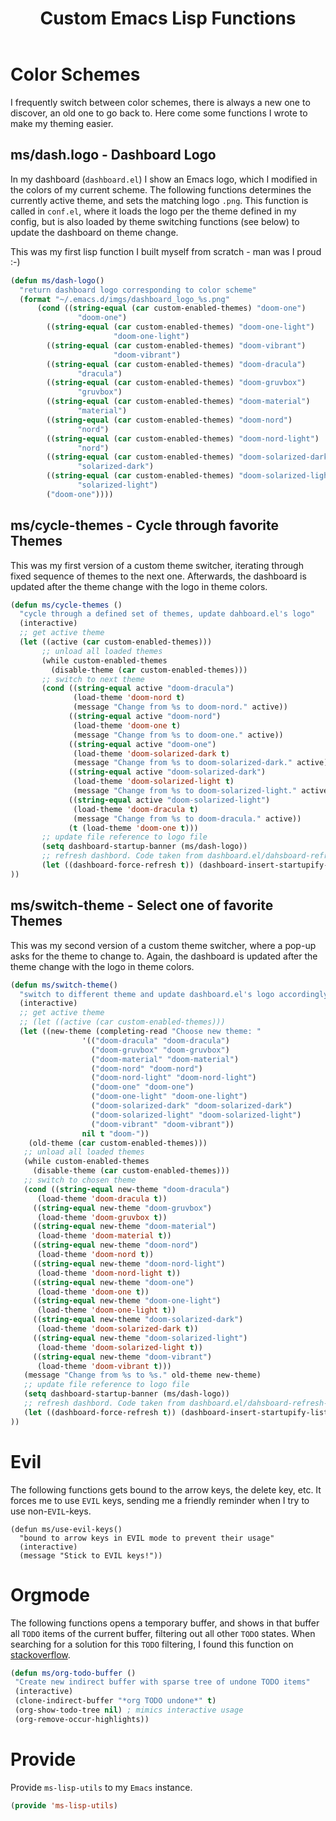 #+TITLE: Custom Emacs Lisp Functions
#+DESCRIPTION: This file is the home of functionality, with which I customize my Emacs.
#+STARTUP: overview inlineimages

* Color Schemes
I frequently switch between color schemes, there is always a new one to discover, an old one to go back to. Here come some functions I wrote to make my theming easier.

** ms/dash.logo - Dashboard Logo
In my dashboard (=dashboard.el=) I show an Emacs logo, which I modified in the colors of my current scheme. The following functions determines the currently active theme, and sets the matching logo =.png=. This function is called in =conf.el=, where it loads the logo per the theme defined in my config, but is also loaded by theme switching functions (see below) to update the dashboard on theme change.

This was my first lisp function I built myself from scratch - man was I proud :-)

#+BEGIN_SRC emacs-lisp
  (defun ms/dash-logo()
    "return dashboard logo corresponding to color scheme"
    (format "~/.emacs.d/imgs/dashboard_logo_%s.png"
	    (cond ((string-equal (car custom-enabled-themes) "doom-one") 
				 "doom-one")
		  ((string-equal (car custom-enabled-themes) "doom-one-light") 
		                 "doom-one-light")
		  ((string-equal (car custom-enabled-themes) "doom-vibrant") 
		                 "doom-vibrant")
		  ((string-equal (car custom-enabled-themes) "doom-dracula")
				 "dracula")
		  ((string-equal (car custom-enabled-themes) "doom-gruvbox")
				 "gruvbox")
		  ((string-equal (car custom-enabled-themes) "doom-material") 
				 "material")
		  ((string-equal (car custom-enabled-themes) "doom-nord") 
				 "nord")
		  ((string-equal (car custom-enabled-themes) "doom-nord-light") 
				 "nord")
		  ((string-equal (car custom-enabled-themes) "doom-solarized-dark")   
				 "solarized-dark")
		  ((string-equal (car custom-enabled-themes) "doom-solarized-light")   
				 "solarized-light")
		  ("doom-one"))))
  
#+END_SRC

** ms/cycle-themes - Cycle through favorite Themes
   This was my first version of a custom theme switcher, iterating through fixed sequence of themes to the next one. Afterwards, the dashboard is updated after the theme change with the logo in theme colors.
   
#+BEGIN_SRC emacs-lisp
(defun ms/cycle-themes ()
  "cycle through a defined set of themes, update dahboard.el's logo"
  (interactive)
  ;; get active theme
  (let ((active (car custom-enabled-themes)))
       ;; unload all loaded themes
       (while custom-enabled-themes
         (disable-theme (car custom-enabled-themes)))
       ;; switch to next theme
       (cond ((string-equal active "doom-dracula")
              (load-theme 'doom-nord t)
              (message "Change from %s to doom-nord." active))
             ((string-equal active "doom-nord")
              (load-theme 'doom-one t)
              (message "Change from %s to doom-one." active))
             ((string-equal active "doom-one")
              (load-theme 'doom-solarized-dark t)
              (message "Change from %s to doom-solarized-dark." active))
             ((string-equal active "doom-solarized-dark")
              (load-theme 'doom-solarized-light t)
              (message "Change from %s to doom-solarized-light." active))
             ((string-equal active "doom-solarized-light")
              (load-theme 'doom-dracula t)
              (message "Change from %s to doom-dracula." active))
             (t (load-theme 'doom-one t)))
       ;; update file reference to logo file
       (setq dashboard-startup-banner (ms/dash-logo))
       ;; refresh dashbord. Code taken from dashboard.el/dahsboard-refresh-bugger()
       (let ((dashboard-force-refresh t)) (dashboard-insert-startupify-lists))
))
#+END_SRC

** ms/switch-theme - Select one of favorite Themes
   This was my second version of a custom theme switcher, where a pop-up asks for the theme to change to. Again, the dashboard is updated after the theme change with the logo in theme colors.

#+BEGIN_SRC emacs-lisp
    (defun ms/switch-theme()
      "switch to different theme and update dashboard.el's logo accordingly"
      (interactive)
      ;; get active theme
      ;; (let ((active (car custom-enabled-themes)))
      (let ((new-theme (completing-read "Choose new theme: "
					'(("doom-dracula" "doom-dracula")
					  ("doom-gruvbox" "doom-gruvbox")
					  ("doom-material" "doom-material")
					  ("doom-nord" "doom-nord")
					  ("doom-nord-light" "doom-nord-light")
					  ("doom-one" "doom-one")
					  ("doom-one-light" "doom-one-light")
					  ("doom-solarized-dark" "doom-solarized-dark")
					  ("doom-solarized-light" "doom-solarized-light")
					  ("doom-vibrant" "doom-vibrant"))
					nil t "doom-"))
	    (old-theme (car custom-enabled-themes)))
	   ;; unload all loaded themes
	   (while custom-enabled-themes
	     (disable-theme (car custom-enabled-themes)))
	   ;; switch to chosen theme
	   (cond ((string-equal new-theme "doom-dracula")
		  (load-theme 'doom-dracula t))
		 ((string-equal new-theme "doom-gruvbox")
		  (load-theme 'doom-gruvbox t))
		 ((string-equal new-theme "doom-material")
		  (load-theme 'doom-material t))
		 ((string-equal new-theme "doom-nord")
		  (load-theme 'doom-nord t))
		 ((string-equal new-theme "doom-nord-light")
		  (load-theme 'doom-nord-light t))
		 ((string-equal new-theme "doom-one")
		  (load-theme 'doom-one t))
		 ((string-equal new-theme "doom-one-light")
		  (load-theme 'doom-one-light t))
		 ((string-equal new-theme "doom-solarized-dark")
		  (load-theme 'doom-solarized-dark t))
		 ((string-equal new-theme "doom-solarized-light")
		  (load-theme 'doom-solarized-light t))
		 ((string-equal new-theme "doom-vibrant")
		  (load-theme 'doom-vibrant t)))
	   (message "Change from %s to %s." old-theme new-theme)
	   ;; update file reference to logo file
	   (setq dashboard-startup-banner (ms/dash-logo))
	   ;; refresh dashbord. Code taken from dashboard.el/dahsboard-refresh-bugger()
	   (let ((dashboard-force-refresh t)) (dashboard-insert-startupify-lists))
    ))
#+END_SRC

* Evil
The following functions gets bound to the arrow keys, the delete key, etc. It forces me to use =EVIL= keys, sending me a friendly reminder when I try to use non-=EVIL=-keys.

#+BEGIN_SRC 
(defun ms/use-evil-keys()
  "bound to arrow keys in EVIL mode to prevent their usage" 
  (interactive)
  (message "Stick to EVIL keys!"))
#+END_SRC

* Orgmode
  The following functions opens a temporary buffer, and shows in that buffer all =TODO= items of the current buffer, filtering out all other =TODO= states. When searching for a solution for this =TODO= filtering, I found this function on [[https://stackoverflow.com/questions/12452165/how-do-i-revert-a-sparse-tree-view-in-org-mode][stackoverflow]].

#+BEGIN_SRC emacs-lisp
(defun ms/org-todo-buffer ()
 "Create new indirect buffer with sparse tree of undone TODO items"
 (interactive)
 (clone-indirect-buffer "*org TODO undone*" t)
 (org-show-todo-tree nil) ; mimics interactive usage
 (org-remove-occur-highlights))
#+END_SRC

* Provide
Provide =ms-lisp-utils= to my =Emacs= instance.

#+BEGIN_SRC emacs-lisp 
(provide 'ms-lisp-utils)
#+END_SRC
